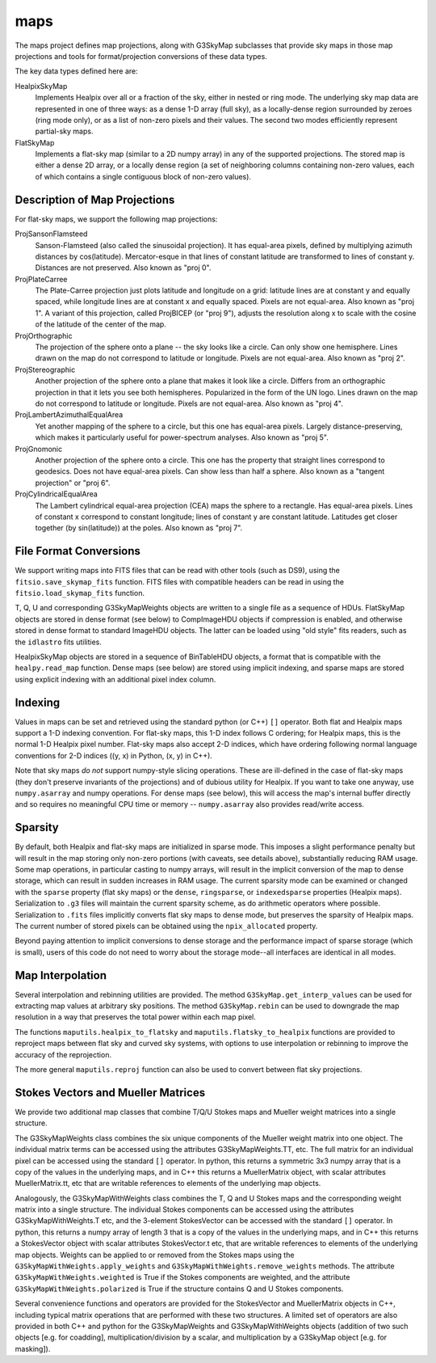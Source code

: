 ----
maps
----

The maps project defines map projections, along with G3SkyMap subclasses that provide sky maps in those map projections and tools for format/projection conversions of these data types. 

The key data types defined here are:


HealpixSkyMap
  Implements Healpix over all or a fraction of the sky, either in nested or ring mode. The underlying sky map data are represented in one of three ways: as a dense 1-D array (full sky), as a locally-dense region surrounded by zeroes (ring mode only), or as a list of non-zero pixels and their values. The second two modes efficiently represent partial-sky maps.

FlatSkyMap
  Implements a flat-sky map (similar to a 2D numpy array) in any of the supported projections. The stored map is either a dense 2D array, or a locally dense region (a set of neighboring columns containing non-zero values, each of which contains a single contiguous block of non-zero values).

Description of Map Projections
==============================

For flat-sky maps, we support the following map projections:

ProjSansonFlamsteed
  Sanson-Flamsteed (also called the sinusoidal projection). It has equal-area pixels, defined by multiplying azimuth distances by cos(latitude). Mercator-esque in that lines of constant latitude are transformed to lines of constant y. Distances are not preserved. Also known as "proj 0".

ProjPlateCarree
  The Plate-Carree projection just plots latitude and longitude on a grid: latitude lines are at constant y and equally spaced, while longitude lines are at constant x and equally spaced. Pixels are not equal-area. Also known as "proj 1".  A variant of this projection, called ProjBICEP (or "proj 9"), adjusts the resolution along x to scale with the cosine of the latitude of the center of the map.

ProjOrthographic
  The projection of the sphere onto a plane -- the sky looks like a circle. Can only show one hemisphere. Lines drawn on the map do not correspond to latitude or longitude. Pixels are not equal-area. Also known as "proj 2".

ProjStereographic
  Another projection of the sphere onto a plane that makes it look like a circle. Differs from an orthographic projection in that it lets you see both hemispheres. Popularized in the form of the UN logo. Lines drawn on the map do not correspond to latitude or longitude. Pixels are not equal-area. Also known as "proj 4".

ProjLambertAzimuthalEqualArea
  Yet another mapping of the sphere to a circle, but this one has equal-area pixels. Largely distance-preserving, which makes it particularly useful for power-spectrum analyses. Also known as "proj 5".

ProjGnomonic
  Another projection of the sphere onto a circle. This one has the property that straight lines correspond to geodesics. Does not have equal-area pixels. Can show less than half a sphere. Also known as a "tangent projection" or "proj 6".

ProjCylindricalEqualArea
  The Lambert cylindrical equal-area projection (CEA) maps the sphere to a rectangle. Has equal-area pixels. Lines of constant x correspond to constant longitude; lines of constant y are constant latitude. Latitudes get closer together (by sin(latitude)) at the poles. Also known as "proj 7".
  

File Format Conversions
=======================

We support writing maps into FITS files that can be read with other tools (such as DS9), using the ``fitsio.save_skymap_fits`` function.  FITS files with compatible headers can be read in using the ``fitsio.load_skymap_fits`` function.

T, Q, U and corresponding G3SkyMapWeights objects are written to a single file as a sequence of HDUs.  FlatSkyMap objects are stored in dense format (see below) to CompImageHDU objects if compression is enabled, and otherwise stored in dense format to standard ImageHDU objects.  The latter can be loaded using "old style" fits readers, such as the ``idlastro`` fits utilities.

HealpixSkyMap objects are stored in a sequence of BinTableHDU objects, a format that is compatible with the ``healpy.read_map`` function.  Dense maps (see below) are stored using implicit indexing, and sparse maps are stored using explicit indexing with an additional pixel index column.

Indexing
========

Values in maps can be set and retrieved using the standard python (or C++) ``[]`` operator. Both flat and Healpix maps support a 1-D indexing convention. For flat-sky maps, this 1-D index follows C ordering; for Healpix maps, this is the normal 1-D Healpix pixel number. Flat-sky maps also accept 2-D indices, which have ordering following normal language conventions for 2-D indices ((y, x) in Python, (x, y) in C++).

Note that sky maps *do not* support numpy-style slicing operations. These are ill-defined in the case of flat-sky maps (they don't preserve invariants of the projections) and of dubious utility for Healpix. If you want to take one anyway, use ``numpy.asarray`` and numpy operations. For dense maps (see below), this will access the map's internal buffer directly and so requires no meaningful CPU time or memory -- ``numpy.asarray`` also provides read/write access.

Sparsity
========

By default, both Healpix and flat-sky maps are initialized in sparse mode. This imposes a slight performance penalty but will result in the map storing only non-zero portions (with caveats, see details above), substantially reducing RAM usage. Some map operations, in particular casting to numpy arrays, will result in the implicit conversion of the map to dense storage, which can result in sudden increases in RAM usage. The current sparsity mode can be examined or changed with the ``sparse`` property (flat sky maps) or the ``dense``, ``ringsparse``, or ``indexedsparse`` properties (Healpix maps). Serialization to ``.g3`` files will maintain the current sparsity scheme, as do arithmetic operators where possible. Serialization to ``.fits`` files implicitly converts flat sky maps to dense mode, but preserves the sparsity of Healpix maps.  The current number of stored pixels can be obtained using the ``npix_allocated`` property.

Beyond paying attention to implicit conversions to dense storage and the performance impact of sparse storage (which is small), users of this code do not need to worry about the storage mode--all interfaces are identical in all modes.

Map Interpolation
=================

Several interpolation and rebinning utilities are provided.  The method ``G3SkyMap.get_interp_values`` can be used for extracting map values at arbitrary sky positions.  The method ``G3SkyMap.rebin`` can be used to downgrade the map resolution in a way that preserves the total power within each map pixel.

The functions ``maputils.healpix_to_flatsky`` and ``maputils.flatsky_to_healpix`` functions are provided to reproject maps between flat sky and curved sky systems, with options to use interpolation or rebinning to improve the accuracy of the reprojection.

The more general ``maputils.reproj`` function can also be used to convert between flat sky projections.

Stokes Vectors and Mueller Matrices
===================================

We provide two additional map classes that combine T/Q/U Stokes maps and Mueller weight matrices into a single structure.

The G3SkyMapWeights class combines the six unique components of the Mueller weight matrix into one object.  The individual matrix terms can be accessed using the attributes G3SkyMapWeights.TT, etc.  The full matrix for an individual pixel can be accessed using the standard ``[]`` operator.  In python, this returns a symmetric 3x3 numpy array that is a copy of the values in the underlying maps, and in C++ this returns a MuellerMatrix object, with scalar attributes MuellerMatrix.tt, etc that are writable references to elements of the underlying map objects.

Analogously, the G3SkyMapWithWeights class combines the T, Q and U Stokes maps and the corresponding weight matrix into a single structure.  The individual Stokes components can be accessed using the attributes G3SkyMapWithWeights.T etc, and the 3-element StokesVector can be accessed with the standard ``[]`` operator.  In python, this returns a numpy array of length 3 that is a copy of the values in the underlying maps, and in C++ this returns a StokesVector object with scalar attributes StokesVector.t etc, that are writable references to elements of the underlying map objects.  Weights can be applied to or removed from the Stokes maps using the ``G3SkyMapWithWeights.apply_weights`` and ``G3SkyMapWithWeights.remove_weights`` methods.  The attribute ``G3SkyMapWithWeights.weighted`` is True if the Stokes components are weighted, and the attribute ``G3SkyMapWithWeights.polarized`` is True if the structure contains Q and U Stokes components.

Several convenience functions and operators are provided for the StokesVector and MuellerMatrix objects in C++, including typical matrix operations that are performed with these two structures.  A limited set of operators are also provided in both C++ and python for the G3SkyMapWeights and G3SkyMapWithWeights objects (addition of two such objects [e.g. for coadding], multiplication/division by a scalar, and multiplication by a G3SkyMap object [e.g. for masking]).
